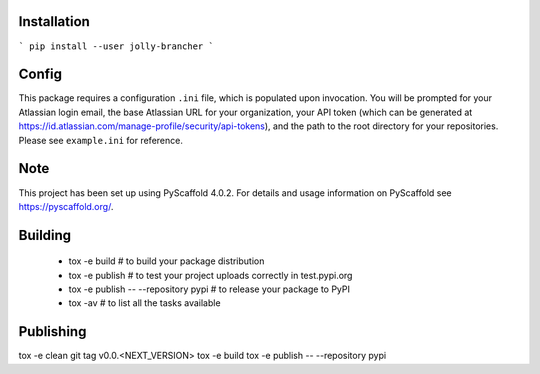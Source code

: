 Installation
============
```
pip install --user jolly-brancher
```

Config
==========
This package requires a configuration ``.ini`` file, which is populated upon invocation. You will be prompted for your Atlassian login email, the base Atlassian URL for your organization, your API token (which can be generated at https://id.atlassian.com/manage-profile/security/api-tokens), and the path to the root directory for your repositories. Please see ``example.ini`` for reference.

.. _pyscaffold-notes:

Note
====

This project has been set up using PyScaffold 4.0.2. For details and usage
information on PyScaffold see https://pyscaffold.org/.

Building
========
 * tox -e build  # to build your package distribution
 * tox -e publish  # to test your project uploads correctly in test.pypi.org
 * tox -e publish -- --repository pypi  # to release your package to PyPI
 * tox -av  # to list all the tasks available

Publishing
==========
tox -e clean
git tag v0.0.<NEXT_VERSION>
tox -e build
tox -e publish -- --repository pypi
